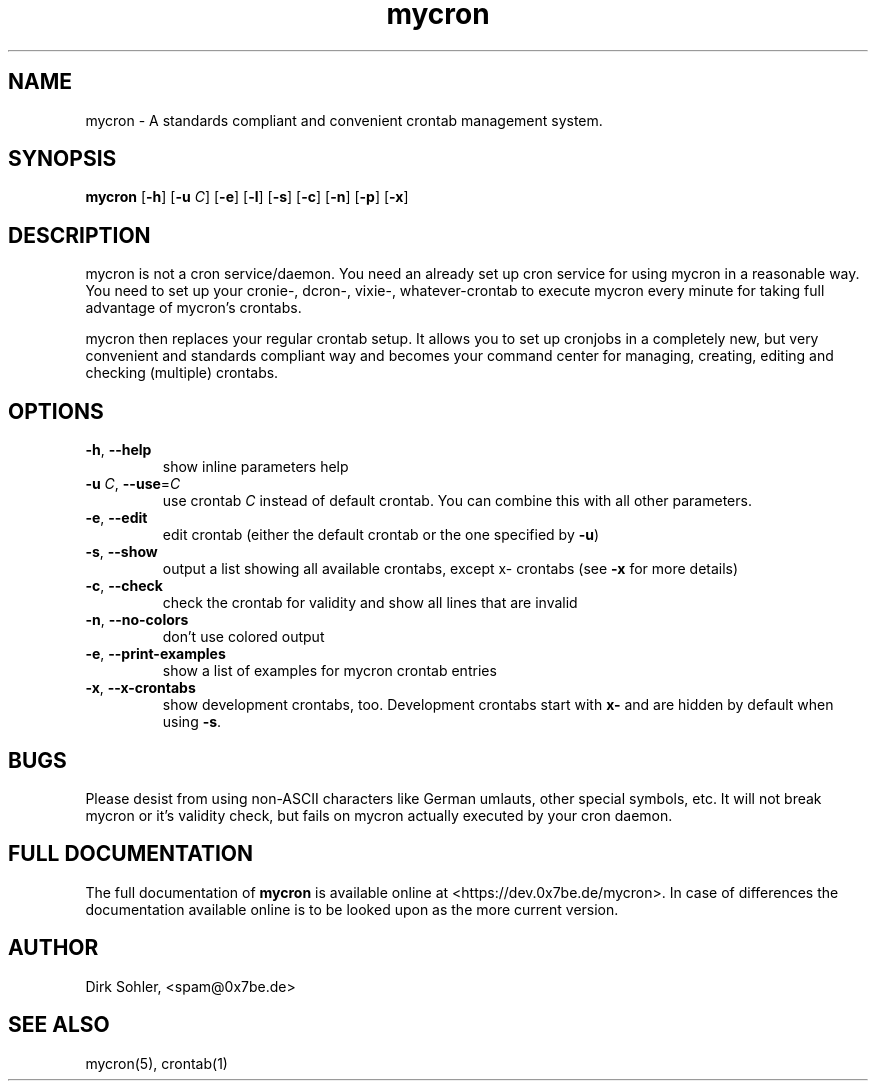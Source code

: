 .TH mycron 1 "2013-01-13" 2.0.1
.SH NAME
mycron - A standards compliant and convenient crontab management system.

.SH SYNOPSIS
.B mycron
.RB [\| -h \|]
.RB [\| \-u
.IR C \|]
.RB [\| -e \|]
.RB [\| -l \|]
.RB [\| -s \|]
.RB [\| -c \|]
.RB [\| -n \|]
.RB [\| -p \|]
.RB [\| -x \|]

.SH DESCRIPTION
mycron is not a cron service/daemon. You need an already set up cron service for using mycron in a reasonable way. You need to set up your cronie\-, dcron\-, vixie\-, whatever\-crontab to execute mycron every minute for taking full advantage of mycron’s crontabs.
.PP
mycron then replaces your regular crontab setup. It allows you to set up cronjobs in a completely new, but very convenient and standards compliant way and becomes your command center for managing, creating, editing and checking (multiple) crontabs.

.SH OPTIONS
.TP
\fB\-h\fR, \fB\-\-help\fR
show inline parameters help
.TP
\fB\-u\fR \fIC\fR, \fB\-\-use\fR=\fIC\fR
use crontab \fIC\fR instead of default crontab. You can combine this with all other parameters.
.TP
\fB\-e\fR, \fB\-\-edit\fR
edit crontab (either the default crontab or the one specified by \fB\-u\fR)
.TP
\fB\-s\fR, \fB\-\-show\fR
output a list showing all available crontabs, except x\- crontabs (see \fB\-x\fR for more details)
.TP
\fB\-c\fR, \fB\-\-check\fR
check the crontab for validity and show all lines that are invalid
.TP
\fB\-n\fR, \fB\-\-no\-colors\fR
don't use colored output
.TP
\fB\-e\fR, \fB\-\-print\-examples\fR
show a list of examples for mycron crontab entries
.TP
\fB\-x\fR, \fB\-\-x\-crontabs\fR
show development crontabs, too. Development crontabs start with \fBx-\fR and are hidden by default when using \fB-s\fR.

.SH BUGS
Please desist from using non-ASCII characters like German umlauts, other special symbols, etc. It will not break mycron or it's validity check, but fails on mycron actually executed by your cron daemon.

.SH FULL DOCUMENTATION
The full documentation of \fBmycron\fR is available online at <https://dev.0x7be.de/mycron>. In case of differences the documentation available online is to be looked upon as the more current version.

.SH AUTHOR
Dirk Sohler, <spam@0x7be.de>

.SH SEE ALSO
mycron(5), crontab(1)
